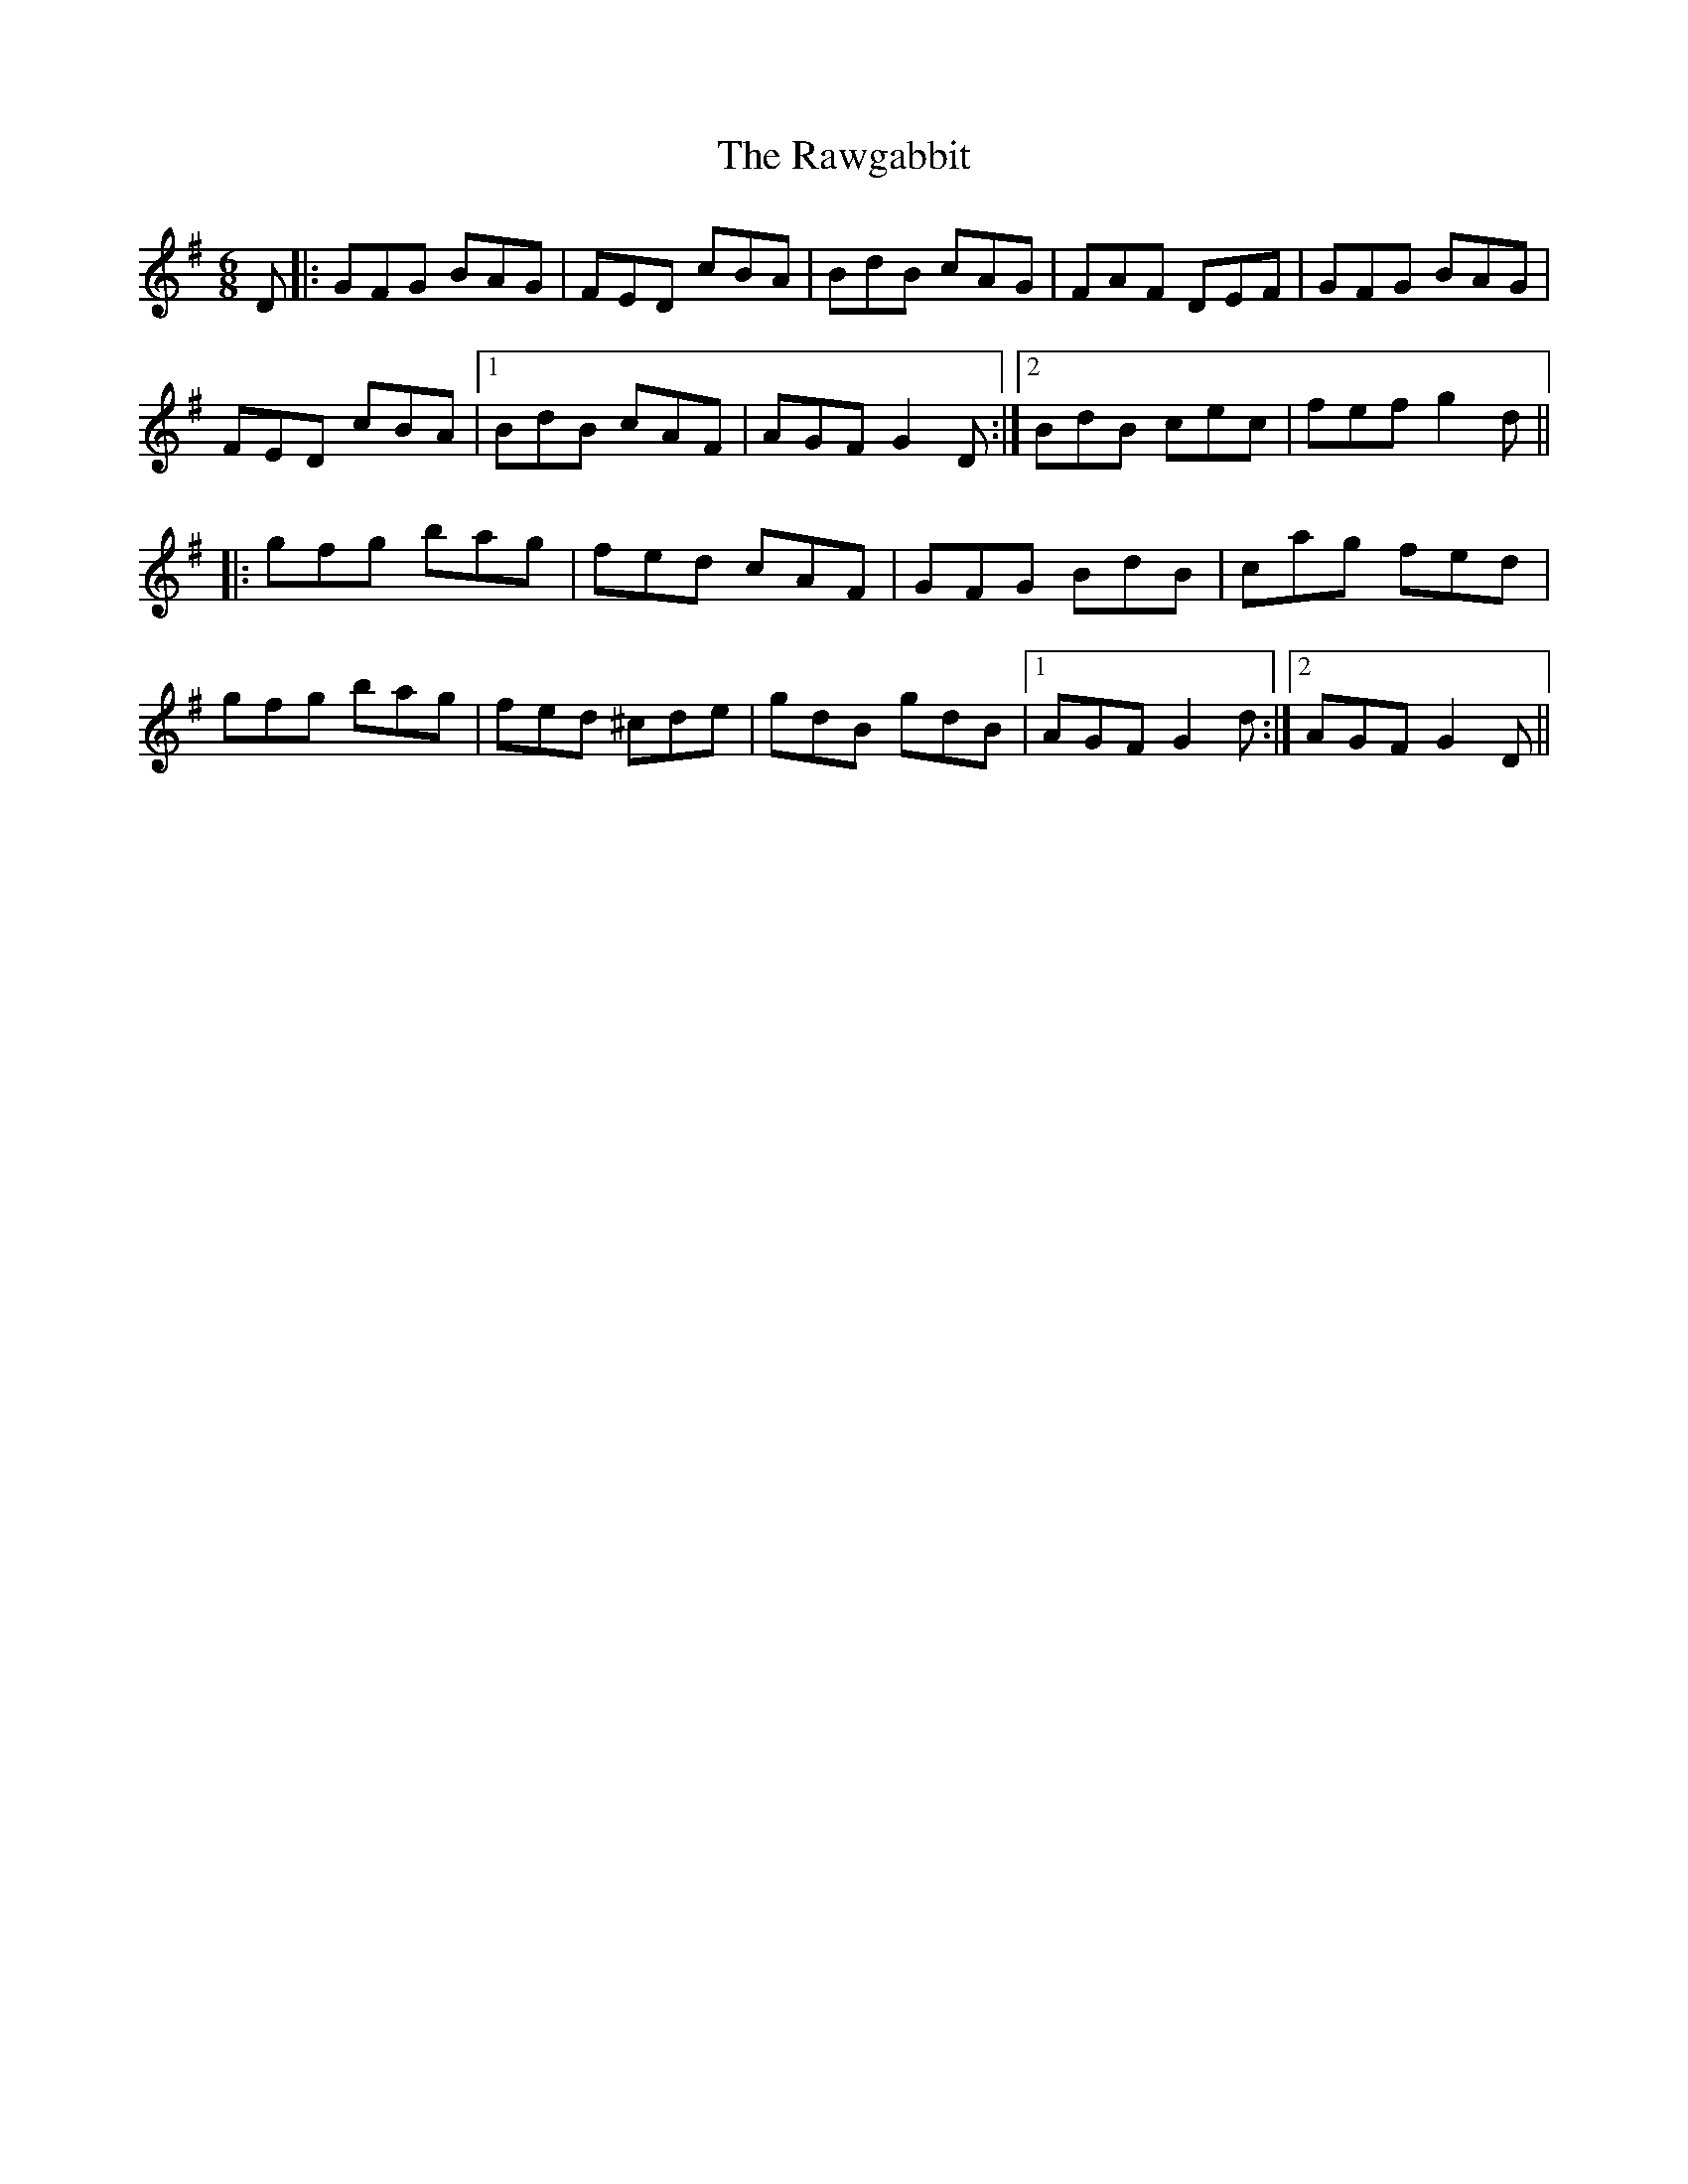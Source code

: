X: 33785
T: Rawgabbit, The
R: jig
M: 6/8
K: Gmajor
D|:GFG BAG|FED cBA|BdB cAG|FAF DEF|GFG BAG|
FED cBA|1 BdB cAF|AGF G2D:|2 BdB cec|fef g2d||
|:gfg bag|fed cAF|GFG BdB|cag fed|
gfg bag|fed ^cde|gdB gdB|1 AGF G2d:|2 AGF G2D||

